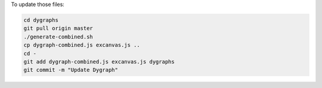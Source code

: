 To update those files:

.. code:: bash

   cd dygraphs
   git pull origin master
   ./generate-combined.sh
   cp dygraph-combined.js excanvas.js ..
   cd -
   git add dygraph-combined.js excanvas.js dygraphs
   git commit -m "Update Dygraph"
